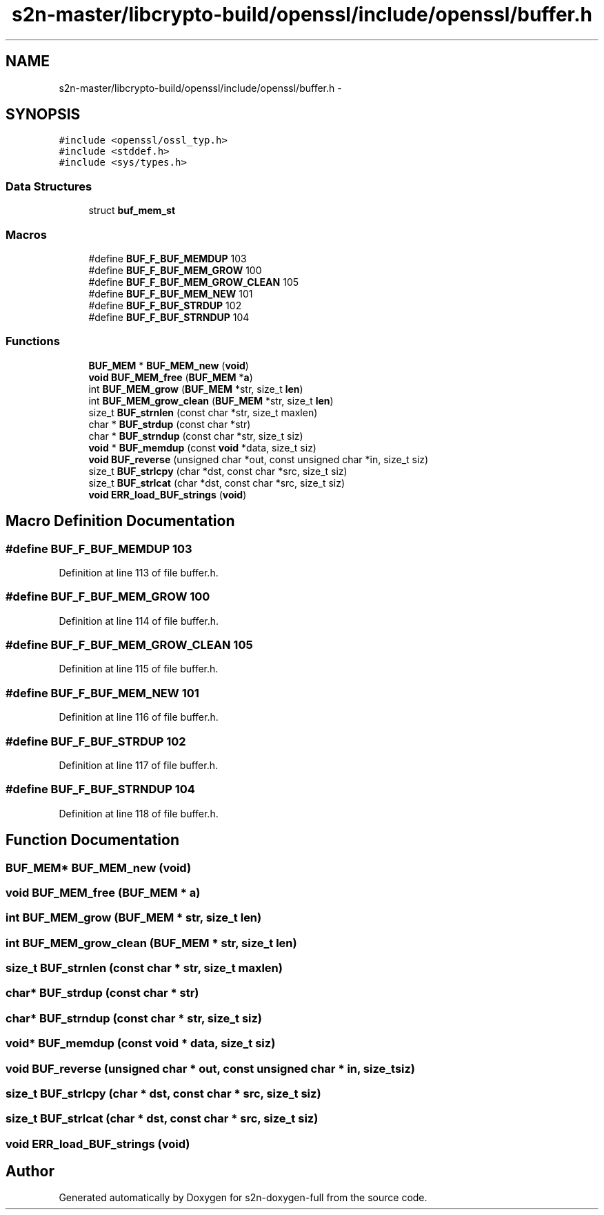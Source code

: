 .TH "s2n-master/libcrypto-build/openssl/include/openssl/buffer.h" 3 "Fri Aug 19 2016" "s2n-doxygen-full" \" -*- nroff -*-
.ad l
.nh
.SH NAME
s2n-master/libcrypto-build/openssl/include/openssl/buffer.h \- 
.SH SYNOPSIS
.br
.PP
\fC#include <openssl/ossl_typ\&.h>\fP
.br
\fC#include <stddef\&.h>\fP
.br
\fC#include <sys/types\&.h>\fP
.br

.SS "Data Structures"

.in +1c
.ti -1c
.RI "struct \fBbuf_mem_st\fP"
.br
.in -1c
.SS "Macros"

.in +1c
.ti -1c
.RI "#define \fBBUF_F_BUF_MEMDUP\fP   103"
.br
.ti -1c
.RI "#define \fBBUF_F_BUF_MEM_GROW\fP   100"
.br
.ti -1c
.RI "#define \fBBUF_F_BUF_MEM_GROW_CLEAN\fP   105"
.br
.ti -1c
.RI "#define \fBBUF_F_BUF_MEM_NEW\fP   101"
.br
.ti -1c
.RI "#define \fBBUF_F_BUF_STRDUP\fP   102"
.br
.ti -1c
.RI "#define \fBBUF_F_BUF_STRNDUP\fP   104"
.br
.in -1c
.SS "Functions"

.in +1c
.ti -1c
.RI "\fBBUF_MEM\fP * \fBBUF_MEM_new\fP (\fBvoid\fP)"
.br
.ti -1c
.RI "\fBvoid\fP \fBBUF_MEM_free\fP (\fBBUF_MEM\fP *\fBa\fP)"
.br
.ti -1c
.RI "int \fBBUF_MEM_grow\fP (\fBBUF_MEM\fP *str, size_t \fBlen\fP)"
.br
.ti -1c
.RI "int \fBBUF_MEM_grow_clean\fP (\fBBUF_MEM\fP *str, size_t \fBlen\fP)"
.br
.ti -1c
.RI "size_t \fBBUF_strnlen\fP (const char *str, size_t maxlen)"
.br
.ti -1c
.RI "char * \fBBUF_strdup\fP (const char *str)"
.br
.ti -1c
.RI "char * \fBBUF_strndup\fP (const char *str, size_t siz)"
.br
.ti -1c
.RI "\fBvoid\fP * \fBBUF_memdup\fP (const \fBvoid\fP *data, size_t siz)"
.br
.ti -1c
.RI "\fBvoid\fP \fBBUF_reverse\fP (unsigned char *out, const unsigned char *in, size_t siz)"
.br
.ti -1c
.RI "size_t \fBBUF_strlcpy\fP (char *dst, const char *src, size_t siz)"
.br
.ti -1c
.RI "size_t \fBBUF_strlcat\fP (char *dst, const char *src, size_t siz)"
.br
.ti -1c
.RI "\fBvoid\fP \fBERR_load_BUF_strings\fP (\fBvoid\fP)"
.br
.in -1c
.SH "Macro Definition Documentation"
.PP 
.SS "#define BUF_F_BUF_MEMDUP   103"

.PP
Definition at line 113 of file buffer\&.h\&.
.SS "#define BUF_F_BUF_MEM_GROW   100"

.PP
Definition at line 114 of file buffer\&.h\&.
.SS "#define BUF_F_BUF_MEM_GROW_CLEAN   105"

.PP
Definition at line 115 of file buffer\&.h\&.
.SS "#define BUF_F_BUF_MEM_NEW   101"

.PP
Definition at line 116 of file buffer\&.h\&.
.SS "#define BUF_F_BUF_STRDUP   102"

.PP
Definition at line 117 of file buffer\&.h\&.
.SS "#define BUF_F_BUF_STRNDUP   104"

.PP
Definition at line 118 of file buffer\&.h\&.
.SH "Function Documentation"
.PP 
.SS "\fBBUF_MEM\fP* BUF_MEM_new (\fBvoid\fP)"

.SS "\fBvoid\fP BUF_MEM_free (\fBBUF_MEM\fP * a)"

.SS "int BUF_MEM_grow (\fBBUF_MEM\fP * str, size_t len)"

.SS "int BUF_MEM_grow_clean (\fBBUF_MEM\fP * str, size_t len)"

.SS "size_t BUF_strnlen (const char * str, size_t maxlen)"

.SS "char* BUF_strdup (const char * str)"

.SS "char* BUF_strndup (const char * str, size_t siz)"

.SS "\fBvoid\fP* BUF_memdup (const \fBvoid\fP * data, size_t siz)"

.SS "\fBvoid\fP BUF_reverse (unsigned char * out, const unsigned char * in, size_t siz)"

.SS "size_t BUF_strlcpy (char * dst, const char * src, size_t siz)"

.SS "size_t BUF_strlcat (char * dst, const char * src, size_t siz)"

.SS "\fBvoid\fP ERR_load_BUF_strings (\fBvoid\fP)"

.SH "Author"
.PP 
Generated automatically by Doxygen for s2n-doxygen-full from the source code\&.
